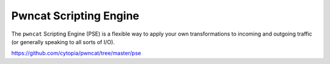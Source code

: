 ***********************
Pwncat Scripting Engine
***********************

The ``pwncat`` Scripting Engine (PSE) is a flexible way to apply your own transformations to incoming and outgoing traffic (or generally speaking to all sorts of I/O).

https://github.com/cytopia/pwncat/tree/master/pse
